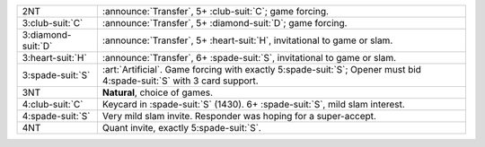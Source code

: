 .. table::
    :widths: auto

    +----------------------+--------------------------------------------------------------------------------------------------------------------------+
    | .. class:: announce  | :announce:`Transfer`, 5+ \ :club-suit:`C`; game forcing.                                                                 |
    |                      |                                                                                                                          |
    | 2NT                  |                                                                                                                          |
    |                      | .. include:: 1nt-2h-2s-2nt.rst                                                                                           |
    |                      |                                                                                                                          |
    |                      |                                                                                                                          |
    +----------------------+--------------------------------------------------------------------------------------------------------------------------+
    | .. class:: announce  | :announce:`Transfer`, 5+ \ :diamond-suit:`D`; game forcing.                                                              |
    |                      |                                                                                                                          |
    | 3\ :club-suit:`C`    |                                                                                                                          |
    |                      | .. include:: 1nt-2h-2s-3c.rst                                                                                            |
    |                      |                                                                                                                          |
    |                      |                                                                                                                          |
    +----------------------+--------------------------------------------------------------------------------------------------------------------------+
    | .. class:: announce  | :announce:`Transfer`, 5+ \ :heart-suit:`H`, invitational to game or slam.                                                |
    |                      |                                                                                                                          |
    | 3\ :diamond-suit:`D` |                                                                                                                          |
    +----------------------+--------------------------------------------------------------------------------------------------------------------------+
    | .. class:: announce  | :announce:`Transfer`, 6+ \ :spade-suit:`S`, invitational to game or slam.                                                |
    |                      |                                                                                                                          |
    | 3\ :heart-suit:`H`   |                                                                                                                          |
    +----------------------+--------------------------------------------------------------------------------------------------------------------------+
    | .. class:: alert     | :art:`Artificial`. Game forcing with exactly 5\ :spade-suit:`S`; Opener must bid 4\ :spade-suit:`S` with 3 card support. |
    |                      |                                                                                                                          |
    | 3\ :spade-suit:`S`   |                                                                                                                          |
    +----------------------+--------------------------------------------------------------------------------------------------------------------------+
    | 3NT                  | **Natural**, choice of games.                                                                                            |
    +----------------------+--------------------------------------------------------------------------------------------------------------------------+
    | .. class:: alert     | Keycard in \ :spade-suit:`S` (1430). 6+ \ :spade-suit:`S`, mild slam interest.                                           |
    |                      |                                                                                                                          |
    | 4\ :club-suit:`C`    |                                                                                                                          |
    +----------------------+--------------------------------------------------------------------------------------------------------------------------+
    | 4\ :spade-suit:`S`   | Very mild slam invite. Responder was hoping for a super-accept.                                                          |
    +----------------------+--------------------------------------------------------------------------------------------------------------------------+
    | 4NT                  | Quant invite, exactly 5\ :spade-suit:`S`.                                                                                |
    +----------------------+--------------------------------------------------------------------------------------------------------------------------+
